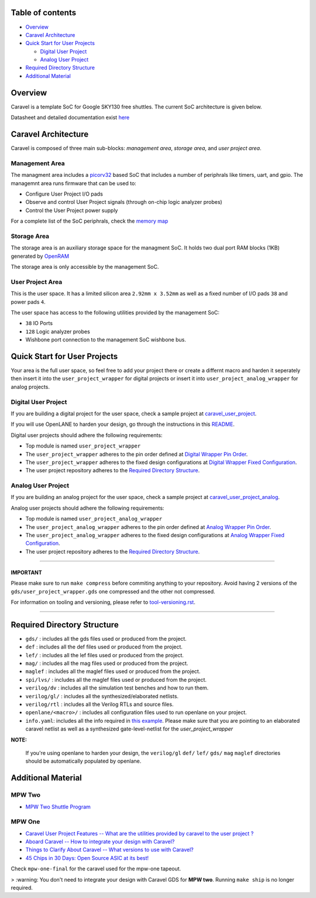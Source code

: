 .. raw:: html

   <!---
   # SPDX-FileCopyrightText: 2020 Efabless Corporation
   #
   # Licensed under the Apache License, Version 2.0 (the "License");
   # you may not use this file except in compliance with the License.
   # You may obtain a copy of the License at
   #
   #      http://www.apache.org/licenses/LICENSE-2.0
   #
   # Unless required by applicable law or agreed to in writing, software
   # distributed under the License is distributed on an "AS IS" BASIS,
   # WITHOUT WARRANTIES OR CONDITIONS OF ANY KIND, either express or implied.
   # See the License for the specific language governing permissions and
   # limitations under the License.
   #
   # SPDX-License-Identifier: Apache-2.0
   -->

Table of contents
=================

-  `Overview <#overview>`__
-  `Caravel Architecture <#caravel-architecture>`__
-  `Quick Start for User Projects  <#quick-start-for-user-projects>`__

   - `Digital User Project <#digital-user-project>`__
   - `Analog User Project <#analog-user-project>`__

-  `Required Directory Structure <#required-directory-structure>`__
-  `Additional Material <#additional-material>`__

Overview
========

Caravel is a template SoC for Google SKY130 free shuttles. The
current SoC architecture is given below.

.. raw:: html

   <p align="center">
   <img src="/docs/source/_static/caravel_harness.png" width="50%" height="50%">
   </p>

Datasheet and detailed documentation exist `here <https://caravel-harness.readthedocs.io/>`__

.. raw:: html

   <!---
   # SPDX-FileCopyrightText: 2020 Efabless Corporation
   #
   # Licensed under the Apache License, Version 2.0 (the "License");
   # you may not use this file except in compliance with the License.
   # You may obtain a copy of the License at
   #
   #      http://www.apache.org/licenses/LICENSE-2.0
   #
   # Unless required by applicable law or agreed to in writing, software
   # distributed under the License is distributed on an "AS IS" BASIS,
   # WITHOUT WARRANTIES OR CONDITIONS OF ANY KIND, either express or implied.
   # See the License for the specific language governing permissions and
   # limitations under the License.
   #
   # SPDX-License-Identifier: Apache-2.0
   -->
.. _getting-started:

Caravel Architecture
====================

Caravel is composed of three main sub-blocks: *management area*, *storage area*, and *user project area*.

.. _management-area:

Management Area
--------------

The managment area includes a  `picorv32 <https://github.com/cliffordwolf/picorv32>`__ based SoC that includes a number of periphrals like timers, uart, and gpio. The managemnt area runs firmware that can be used to:

-  Configure User Project I/O pads
-  Observe and control User Project signals (through on-chip logic
   analyzer probes)
-  Control the User Project power supply

For a complete list of the SoC periphrals, check the  `memory map <https://github.com/efabless/caravel/blob/master/verilog/rtl/README>`__

.. _storage-area:

Storage Area
--------------

The storage area is an auxiliary storage space for the managment SoC. It holds two dual port RAM blocks (1KB) generated by
`OpenRAM <https://github.com/VLSIDA/OpenRAM.git>`__

The storage area is only accessible by the management SoC.

.. _user-project-area:

User Project Area
--------------

This is the user space. It has a limited silicon area ``2.92mm x 3.52mm`` as well as a fixed number of I/O pads ``38`` and power pads ``4``.

The user space has access to the following utilities provided by the management SoC:

- ``38`` IO Ports
- ``128`` Logic analyzer probes
- Wishbone port connection to the management SoC wishbone bus.


Quick Start for User Projects
=============================

Your area is the full user space, so feel free to add your
project there or create a differnt macro and harden it seperately then
insert it into the ``user_project_wrapper`` for digital projects or insert it into ``user_project_analog_wrapper`` for analog projects.

.. _digital-user-project:

Digital User Project
--------------------

If you are building a digital project for the user space, check a sample project at  `caravel_user_project <https://github.com/efabless/caravel_user_project>`__.

If you will use OpenLANE to harden your design, go through the instructions in this `README <https://github.com/efabless/caravel/blob/master/openlane/README.rst>`__.

Digital user projects should adhere the following requirements:

- Top module is named ``user_project_wrapper``


- The ``user_project_wrapper`` adheres to the pin order defined at `Digital Wrapper Pin Order <https://github.com/efabless/caravel/blob/master/openlane/user_project_wrapper_empty/pin_order.cfg>`__.


- The ``user_project_wrapper`` adheres to the fixed design configurations at `Digital Wrapper Fixed Configuration <https://github.com/efabless/caravel/blob/master/openlane/user_project_wrapper_empty/fixed_wrapper_cfgs.tcl>`__.


- The user project repository adheres to the `Required Directory Structure <#required-directory-structure>`__.


.. _analog-user-project:

Analog User Project
------------------

If you are building an analog project for the user space, check a sample project at `caravel_user_project_analog <https://github.com/efabless/caravel_user_project_analog>`__.

Analog user projects should adhere the following requirements:

- Top module is named ``user_project_analog_wrapper``

- The ``user_project_analog_wrapper`` adheres to the pin order defined at `Analog Wrapper Pin Order <https://github.com/efabless/caravel/blob/develop/openlane/user_analog_project_wrapper_empty/pin_order.cfg>`__.

- The ``user_project_analog_wrapper`` adheres to the fixed design configurations at `Analog Wrapper Fixed Configuration <https://github.com/efabless/caravel/blob/master/openlane/user_project_wrapper_empty/fixed_wrapper_cfgs.tcl>`__.

- The user project repository adheres to the `Required Directory Structure <#required-directory-structure>`__.

------

IMPORTANT
^^^^^^^^^

Please make sure to run ``make compress`` before commiting anything to
your repository. Avoid having 2 versions of the
``gds/user_project_wrapper.gds`` one compressed and the
other not compressed.

For information on tooling and versioning, please refer to `tool-versioning.rst <./docs/source/tool-versioning.rst>`__.

-----

Required Directory Structure
============================

-  ``gds/`` : includes all the gds files used or produced from the
   project.
-  ``def`` : includes all the def files used or produced from the
   project.
-  ``lef/`` : includes all the lef files used or produced from the
   project.
-  ``mag/`` : includes all the mag files used or produced from the
   project.
-  ``maglef`` : includes all the maglef files used or produced from the
   project.
-  ``spi/lvs/`` : includes all the maglef files used or produced from the
   project.
-  ``verilog/dv`` : includes all the simulation test benches and how to
   run them.
-  ``verilog/gl/`` : includes all the synthesized/elaborated netlists.
-  ``verilog/rtl`` : includes all the Verilog RTLs and source files.
-  ``openlane/<macro>/`` : includes all configuration files used to
   run openlane on your project.
-  ``info.yaml``: includes all the info required in `this
   example <https://github.com/efabless/caravel/blob/master/info.yaml>`__. Please make sure that you are pointing to an
   elaborated caravel netlist as well as a synthesized
   gate-level-netlist for the `user_project_wrapper`


**NOTE:**

    If you're using openlane to harden your design, the ``verilog/gl`` ``def/`` ``lef/`` ``gds/`` ``mag`` ``maglef`` directories should
    be automatically populated by openlane.

.. _additional-material:

Additional Material
===============

.. _mpw-two:

MPW Two
--------

- `MPW Two Shuttle Program <https://efabless.com/open_shuttle_program/2>`__

.. _mpw-one:

MPW One
--------------

-  `Caravel User Project Features -- What are the utilities provided by caravel to the user project ? <https://youtu.be/zJhnmilXGPo>`__
-  `Aboard Caravel -- How to integrate your design with Caravel? <https://youtu.be/9QV8SDelURk>`__
-  `Things to Clarify About Caravel -- What versions to use with Caravel? <https://youtu.be/-LZ522mxXMw>`__
- `45 Chips in 30 Days: Open Source ASIC at its best! <https://www.youtube.com/watch?v=qlBzE27at6M>`__

Check ``mpw-one-final`` for the caravel used for the mpw-one tapeout.

> :warning: You don't need to integrate your design with Caravel GDS for **MPW two**. Running ``make ship`` is no longer required.


.. |License| image:: https://img.shields.io/github/license/efabless/caravel
   :alt: GitHub license - Apache 2.0
   :target: https://github.com/efabless/caravel
.. |Documentation Status| image:: https://readthedocs.org/projects/caravel-harness/badge/?version=latest
   :alt: ReadTheDocs Badge - https://caravel-harness.rtfd.io
   :target: https://caravel-harness.readthedocs.io/en/latest/?badge=latest
.. |Build Status| image:: https://travis-ci.com/efabless/caravel.svg?branch=master
   :alt: Travis Badge - https://travis-ci.org/efabless/caravel
   :target: https://travis-ci.com/efabless/caravel

.. |License| image:: https://img.shields.io/github/license/efabless/caravel
   :alt: GitHub license - Apache 2.0
   :target: https://github.com/efabless/caravel
.. |Documentation Status| image:: https://readthedocs.org/projects/caravel-harness/badge/?version=latest
   :alt: ReadTheDocs Badge - https://caravel-harness.rtfd.io
   :target: https://caravel-harness.readthedocs.io/en/latest/?badge=latest
.. |Build Status| image:: https://travis-ci.com/efabless/caravel.svg?branch=master
   :alt: Travis Badge - https://travis-ci.org/efabless/caravel
   :target: https://travis-ci.com/efabless/caravel

